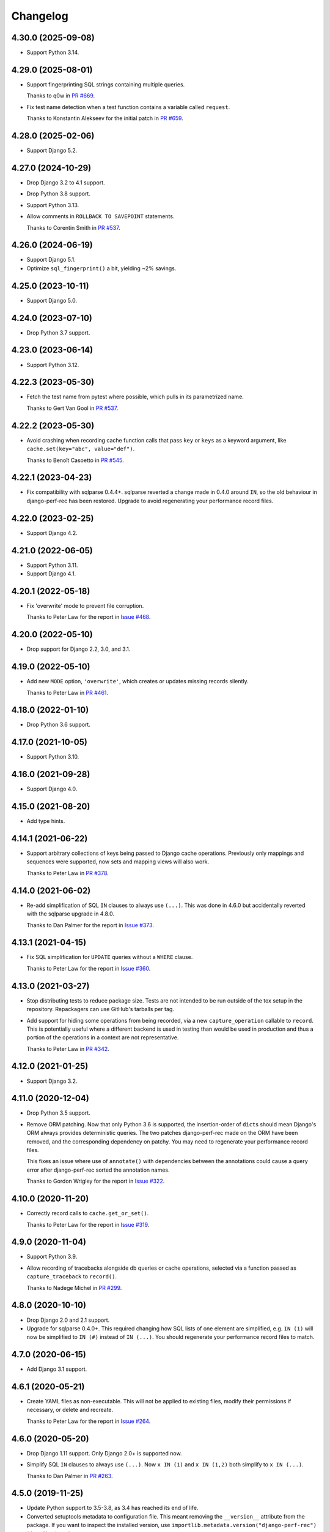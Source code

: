 =========
Changelog
=========

4.30.0 (2025-09-08)
-------------------

* Support Python 3.14.

4.29.0 (2025-08-01)
-------------------

* Support fingerprinting SQL strings containing multiple queries.

  Thanks to q0w in `PR #669 <https://github.com/adamchainz/django-perf-rec/pull/669>`__.

* Fix test name detection when a test function contains a variable called ``request``.

  Thanks to Konstantin Alekseev for the initial patch in `PR #659 <https://github.com/adamchainz/django-perf-rec/pull/659>`__.

4.28.0 (2025-02-06)
-------------------

* Support Django 5.2.

4.27.0 (2024-10-29)
-------------------

* Drop Django 3.2 to 4.1 support.

* Drop Python 3.8 support.

* Support Python 3.13.

* Allow comments in ``ROLLBACK TO SAVEPOINT`` statements.

  Thanks to Corentin Smith in `PR #537 <https://github.com/adamchainz/django-perf-rec/pull/537>`__.

4.26.0 (2024-06-19)
-------------------

* Support Django 5.1.

* Optimize ``sql_fingerprint()`` a bit, yielding ~2% savings.

4.25.0 (2023-10-11)
-------------------

* Support Django 5.0.

4.24.0 (2023-07-10)
-------------------

* Drop Python 3.7 support.

4.23.0 (2023-06-14)
-------------------

* Support Python 3.12.

4.22.3 (2023-05-30)
-------------------

* Fetch the test name from pytest where possible, which pulls in its parametrized name.

  Thanks to Gert Van Gool in `PR #537 <https://github.com/adamchainz/django-perf-rec/pull/537>`__.

4.22.2 (2023-05-30)
-------------------

* Avoid crashing when recording cache function calls that pass ``key`` or ``keys`` as a keyword argument, like ``cache.set(key="abc", value="def")``.

  Thanks to Benoît Casoetto in `PR #545 <https://github.com/adamchainz/django-perf-rec/pull/545>`__.

4.22.1 (2023-04-23)
-------------------

* Fix compatibility with sqlparse 0.4.4+.
  sqlparse reverted a change made in 0.4.0 around ``IN``, so the old behaviour in django-perf-rec has been restored.
  Upgrade to avoid regenerating your performance record files.

4.22.0 (2023-02-25)
-------------------

* Support Django 4.2.

4.21.0 (2022-06-05)
-------------------

* Support Python 3.11.

* Support Django 4.1.

4.20.1 (2022-05-18)
-------------------

* Fix 'overwrite' mode to prevent file corruption.

  Thanks to Peter Law for the report in `Issue #468 <https://github.com/adamchainz/django-perf-rec/issues/468>`__.

4.20.0 (2022-05-10)
-------------------

* Drop support for Django 2.2, 3.0, and 3.1.

4.19.0 (2022-05-10)
-------------------

* Add new ``MODE`` option, ``'overwrite'``, which creates or updates missing
  records silently.

  Thanks to Peter Law in `PR #461 <https://github.com/adamchainz/django-perf-rec/pull/461>`__.

4.18.0 (2022-01-10)
-------------------

* Drop Python 3.6 support.

4.17.0 (2021-10-05)
-------------------

* Support Python 3.10.

4.16.0 (2021-09-28)
-------------------

* Support Django 4.0.

4.15.0 (2021-08-20)
-------------------

* Add type hints.

4.14.1 (2021-06-22)
-------------------

* Support arbitrary collections of keys being passed to Django cache operations.
  Previously only mappings and sequences were supported, now sets and mapping
  views will also work.

  Thanks to Peter Law in
  `PR #378 <https://github.com/adamchainz/django-perf-rec/pull/378>`__.

4.14.0 (2021-06-02)
-------------------

* Re-add simplification of SQL ``IN`` clauses to always use ``(...)``. This was
  done in 4.6.0 but accidentally reverted with the sqlparse upgrade in 4.8.0.

  Thanks to Dan Palmer for the report in
  `Issue #373 <https://github.com/adamchainz/django-perf-rec/pull/373>`__.

4.13.1 (2021-04-15)
-------------------

* Fix SQL simplification for ``UPDATE`` queries without a ``WHERE`` clause.

  Thanks to Peter Law for the report in
  `Issue #360 <https://github.com/adamchainz/django-perf-rec/issues/360>`__.

4.13.0 (2021-03-27)
-------------------

* Stop distributing tests to reduce package size. Tests are not intended to be
  run outside of the tox setup in the repository. Repackagers can use GitHub's
  tarballs per tag.

* Add support for hiding some operations from being recorded, via a new
  ``capture_operation`` callable to ``record``. This is potentially useful where
  a different backend is used in testing than would be used in production and
  thus a portion of the operations in a context are not representative.

  Thanks to Peter Law in
  `PR #342 <https://github.com/adamchainz/django-perf-rec/pull/342>`__.


4.12.0 (2021-01-25)
-------------------

* Support Django 3.2.

4.11.0 (2020-12-04)
-------------------

* Drop Python 3.5 support.
* Remove ORM patching. Now that only Python 3.6 is supported, the
  insertion-order of ``dict``\s should mean Django's ORM always provides
  deterministic queries. The two patches django-perf-rec made on the ORM have
  been removed, and the corresponding dependency on patchy. You may need to
  regenerate your performance record files.

  This fixes an issue where use of ``annotate()`` with dependencies between the
  annotations could cause a query error after django-perf-rec sorted the
  annotation names.

  Thanks to Gordon Wrigley for the report in
  `Issue #322 <https://github.com/adamchainz/django-perf-rec/issues/322>`__.

4.10.0 (2020-11-20)
-------------------

* Correctly record calls to ``cache.get_or_set()``.

  Thanks to Peter Law for the report in
  `Issue #319 <https://github.com/adamchainz/django-perf-rec/issues/319>`__.

4.9.0 (2020-11-04)
------------------

* Support Python 3.9.
* Allow recording of tracebacks alongside db queries or cache operations,
  selected via a function passed as ``capture_traceback`` to ``record()``.

  Thanks to Nadege Michel in
  `PR #299 <https://github.com/adamchainz/django-perf-rec/pull/299>`__.

4.8.0 (2020-10-10)
------------------

* Drop Django 2.0 and 2.1 support.
* Upgrade for sqlparse 0.4.0+. This required changing how SQL lists of one
  element are simplified, e.g. ``IN (1)`` will now be simplified to ``IN (#)``
  instead of ``IN (...)``. You should regenerate your performance record files
  to match.

4.7.0 (2020-06-15)
------------------

* Add Django 3.1 support.

4.6.1 (2020-05-21)
------------------

* Create YAML files as non-executable. This will not be applied to existing
  files, modify their permissions if necessary, or delete and recreate.

  Thanks to Peter Law for the report in `Issue #264
  <https://github.com/adamchainz/django-perf-rec/issues/264>`__.

4.6.0 (2020-05-20)
------------------

* Drop Django 1.11 support. Only Django 2.0+ is supported now.
* Simplify SQL ``IN`` clauses to always use ``(...)``. Now ``x IN (1)`` and
  ``x IN (1,2)`` both simplify to ``x IN (...)``.

  Thanks to Dan Palmer in
  `PR #263 <https://github.com/adamchainz/django-perf-rec/pull/263>`__.

4.5.0 (2019-11-25)
------------------

* Update Python support to 3.5-3.8, as 3.4 has reached its end of life.
* Converted setuptools metadata to configuration file. This meant removing the
  ``__version__`` attribute from the package. If you want to inspect the
  installed version, use
  ``importlib.metadata.version("django-perf-rec")``
  (`docs <https://docs.python.org/3.8/library/importlib.metadata.html#distribution-versions>`__ /
  `backport <https://pypi.org/project/importlib-metadata/>`__).
* Fix ``Q()`` Patchy patch for Django 2.0+ with non-AND-ed ``Q()``'s.

4.4.0 (2019-05-09)
------------------

* Normalize SQL whitespace. This will change fingerprinted SQL in some cases.

4.3.0 (2019-04-26)
------------------

* Add support for Django 2.2.

4.2.0 (2019-04-13)
------------------

* Work with, and require, ``sqlparse`` > 0.3.0.

4.1.0 (2019-03-04)
------------------

* Fix a bug in automatic test record naming when two different modules had a
  test with the same class + name that ran one after another.
* Fix Python 3.7 ``DeprecationWarning`` for ``collections.abc`` (Python 3.7 not
  officially supported yet).

4.0.0 (2019-02-01)
------------------

* Drop Python 2 support, only Python 3.4+ is supported now.
* Drop Django 1.8, 1.9, and 1.10 support. Only Django 1.11+ is supported now.
* Dropped requirements for ``kwargs-only`` and ``six``.

3.1.1 (2018-12-03)
------------------

* Fix to actually obey the ``HIDE_COLUMNS`` option.

3.1.0 (2018-12-02)
------------------

* Add the ``HIDE_COLUMNS`` option in settings to disable replacing column lists
  with ``...`` in all places.

3.0.0 (2018-07-17)
------------------

* Don't replace columns in ORDER BY, GROUP BY and HAVING clauses.

2.2.0 (2018-01-24)
------------------

* Use ``kwargs-only`` library rather than vendored copy.
* Erase volatile part of PostgreSQL cursor name.

2.1.0 (2017-05-29)
------------------

* Exposed the automatic naming logic used in ``record()`` in two new functions
  ``get_perf_path()`` and ``get_record_name()``, in order to ease creation of
  test records from calls outside of tests.
* Made the automatic test detection work when running under a Pytest fixture.
* Stopped throwing warnings on Python 3.
* Fixed loading empty performance record files.

2.0.1 (2017-03-02)
------------------

* Make cascaded delete queries deterministic on Django <1.10, with another
  Patchy patch to make it match the order from 1.10+.

2.0.0 (2017-02-09)
------------------

* Arguments to ``record`` must be passed as keyword arguments.
* ``file_name`` is removed as an argument to ``record`` following its
  deprecation in release 1.1.0.


1.1.1 (2016-10-30)
------------------

* Fix django session keys not being fingerprinted.
* Show diff when records don't match (when not on pytest).
* Add new 'MODE' setting with three modes. This allows customization of the
  behaviour for missing performance records. The new ``'none'`` mode is
  particularly useful for CI servers as it makes tests fail if their
  corresponding performance records have not been committed.

1.1.0 (2016-10-26)
------------------

* Fix automatic filenames for tests in ``.pyc`` files.
* Add the ``path`` argument to ``record`` which allows specifying a relative
  directory or filename to use. This deprecates the ``file_name`` argument,
  which will be removed in a future major release. For more info see the
  README.

1.0.4 (2016-10-23)
------------------

* Work with ``sqlparse`` 0.2.2

1.0.3 (2016-10-07)
------------------

* Stopped ``setup.py`` installing ``tests`` module.

1.0.2 (2016-09-23)
------------------

* Confirmed Django 1.8 and 1.10 support.

1.0.1 (2016-09-20)
------------------

* Fix ``install_requires`` in ``setup.py``.

1.0.0 (2016-09-19)
------------------

* Initial version with ``record()`` that can record database queries and cache
  operations and error if they change between test runs.
